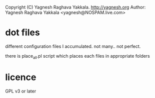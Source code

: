 Copyright (C) Yagnesh Raghava Yakkala. http://yagnesh.org
Author: Yagnesh Raghava Yakkala <yagnesh@NOSPAM.live.com>


* dot files
different configuration files I accumulated. not many.. not perfect.

there is place_all.pl script which places each files in appropriate folders


* licence
GPL v3 or later
